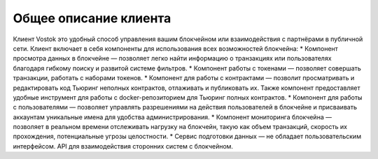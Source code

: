 Общее описание клиента
========================================
Клиент Vostok это удобный способ управления вашим блокчейном или взаимодействия с партнёрами в публичной сети. Клиент включает в себя компоненты для использования всех возможностей блокчейна:
* Компонент просмотра данных в блокчейне — позволяет легко найти информацию о транзакциях или пользователях благодаря гибкому поиску и развитой системе фильтров.
* Компонент работы с токенами — позволяет совершать транзакции, работать с наборами токенов.
* Компонент для работы с контрактами — позволит просматривать и редактировать код Тьюринг неполных контрактов, отлаживать и публиковать их. Также компонент предоставляет удобные инструмент для работы с docker-репозиторием для Тьюринг полных контрактов.
* Компонент для работы с пользователями — позволяет управлять разрешениями на действия пользователей в блокчейне и присваивать аккаунтам уникальные имена для удобства администрирования.
* Компонент мониторинга блокчейна — позволяет в реальном времени отслеживать нагрузку на блокчейн, такую как объем транзакций, скорость их прохождения, потенциальные угрозы целостности.
* Сервис подготовки данных — не обладает пользовательским интерфейсом. API для взаимодействия сторонних систем с блокчейном.
